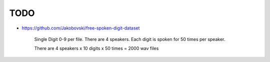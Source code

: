 
TODO
====

- `<https://github.com/Jakobovski/free-spoken-digit-dataset>`_

    Single Digit 0-9 per file. There are 4 speakers. Each digit
    is spoken for 50 times per speaker.

    There are 4 speakers x 10 digits x 50 times = 2000 wav files
